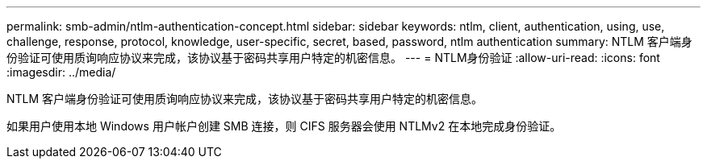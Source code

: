 ---
permalink: smb-admin/ntlm-authentication-concept.html 
sidebar: sidebar 
keywords: ntlm, client, authentication, using, use, challenge, response, protocol, knowledge, user-specific, secret, based, password, ntlm authentication 
summary: NTLM 客户端身份验证可使用质询响应协议来完成，该协议基于密码共享用户特定的机密信息。 
---
= NTLM身份验证
:allow-uri-read: 
:icons: font
:imagesdir: ../media/


[role="lead"]
NTLM 客户端身份验证可使用质询响应协议来完成，该协议基于密码共享用户特定的机密信息。

如果用户使用本地 Windows 用户帐户创建 SMB 连接，则 CIFS 服务器会使用 NTLMv2 在本地完成身份验证。
